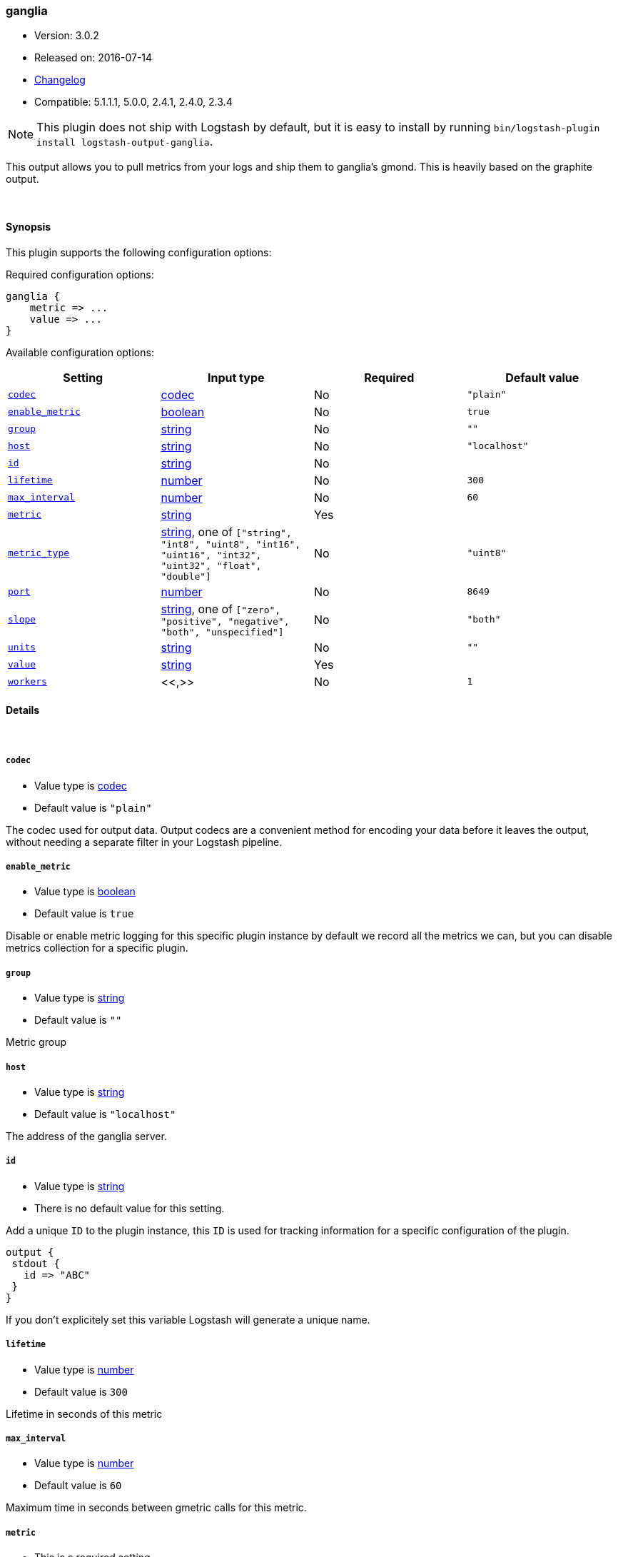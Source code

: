 [[plugins-outputs-ganglia]]
=== ganglia

* Version: 3.0.2
* Released on: 2016-07-14
* https://github.com/logstash-plugins/logstash-output-ganglia/blob/master/CHANGELOG.md#302[Changelog]
* Compatible: 5.1.1.1, 5.0.0, 2.4.1, 2.4.0, 2.3.4


NOTE: This plugin does not ship with Logstash by default, but it is easy to install by running `bin/logstash-plugin install logstash-output-ganglia`.


This output allows you to pull metrics from your logs and ship them to
ganglia's gmond. This is heavily based on the graphite output.

&nbsp;

==== Synopsis

This plugin supports the following configuration options:

Required configuration options:

[source,json]
--------------------------
ganglia {
    metric => ...
    value => ...
}
--------------------------



Available configuration options:

[cols="<,<,<,<m",options="header",]
|=======================================================================
|Setting |Input type|Required|Default value
| <<plugins-outputs-ganglia-codec>> |<<codec,codec>>|No|`"plain"`
| <<plugins-outputs-ganglia-enable_metric>> |<<boolean,boolean>>|No|`true`
| <<plugins-outputs-ganglia-group>> |<<string,string>>|No|`""`
| <<plugins-outputs-ganglia-host>> |<<string,string>>|No|`"localhost"`
| <<plugins-outputs-ganglia-id>> |<<string,string>>|No|
| <<plugins-outputs-ganglia-lifetime>> |<<number,number>>|No|`300`
| <<plugins-outputs-ganglia-max_interval>> |<<number,number>>|No|`60`
| <<plugins-outputs-ganglia-metric>> |<<string,string>>|Yes|
| <<plugins-outputs-ganglia-metric_type>> |<<string,string>>, one of `["string", "int8", "uint8", "int16", "uint16", "int32", "uint32", "float", "double"]`|No|`"uint8"`
| <<plugins-outputs-ganglia-port>> |<<number,number>>|No|`8649`
| <<plugins-outputs-ganglia-slope>> |<<string,string>>, one of `["zero", "positive", "negative", "both", "unspecified"]`|No|`"both"`
| <<plugins-outputs-ganglia-units>> |<<string,string>>|No|`""`
| <<plugins-outputs-ganglia-value>> |<<string,string>>|Yes|
| <<plugins-outputs-ganglia-workers>> |<<,>>|No|`1`
|=======================================================================


==== Details

&nbsp;

[[plugins-outputs-ganglia-codec]]
===== `codec` 

  * Value type is <<codec,codec>>
  * Default value is `"plain"`

The codec used for output data. Output codecs are a convenient method for encoding your data before it leaves the output, without needing a separate filter in your Logstash pipeline.

[[plugins-outputs-ganglia-enable_metric]]
===== `enable_metric` 

  * Value type is <<boolean,boolean>>
  * Default value is `true`

Disable or enable metric logging for this specific plugin instance
by default we record all the metrics we can, but you can disable metrics collection
for a specific plugin.

[[plugins-outputs-ganglia-group]]
===== `group` 

  * Value type is <<string,string>>
  * Default value is `""`

Metric group

[[plugins-outputs-ganglia-host]]
===== `host` 

  * Value type is <<string,string>>
  * Default value is `"localhost"`

The address of the ganglia server.

[[plugins-outputs-ganglia-id]]
===== `id` 

  * Value type is <<string,string>>
  * There is no default value for this setting.

Add a unique `ID` to the plugin instance, this `ID` is used for tracking
information for a specific configuration of the plugin.

```
output {
 stdout {
   id => "ABC"
 }
}
```

If you don't explicitely set this variable Logstash will generate a unique name.

[[plugins-outputs-ganglia-lifetime]]
===== `lifetime` 

  * Value type is <<number,number>>
  * Default value is `300`

Lifetime in seconds of this metric

[[plugins-outputs-ganglia-max_interval]]
===== `max_interval` 

  * Value type is <<number,number>>
  * Default value is `60`

Maximum time in seconds between gmetric calls for this metric.

[[plugins-outputs-ganglia-metric]]
===== `metric` 

  * This is a required setting.
  * Value type is <<string,string>>
  * There is no default value for this setting.

The metric to use. This supports dynamic strings like `%{host}`

[[plugins-outputs-ganglia-metric_type]]
===== `metric_type` 

  * Value can be any of: `string`, `int8`, `uint8`, `int16`, `uint16`, `int32`, `uint32`, `float`, `double`
  * Default value is `"uint8"`

The type of value for this metric.

[[plugins-outputs-ganglia-port]]
===== `port` 

  * Value type is <<number,number>>
  * Default value is `8649`

The port to connect on your ganglia server.

[[plugins-outputs-ganglia-slope]]
===== `slope` 

  * Value can be any of: `zero`, `positive`, `negative`, `both`, `unspecified`
  * Default value is `"both"`

Metric slope, represents metric behavior

[[plugins-outputs-ganglia-units]]
===== `units` 

  * Value type is <<string,string>>
  * Default value is `""`

Gmetric units for metric, such as "kb/sec" or "ms" or whatever unit
this metric uses.

[[plugins-outputs-ganglia-value]]
===== `value` 

  * This is a required setting.
  * Value type is <<string,string>>
  * There is no default value for this setting.

The value to use. This supports dynamic strings like `%{bytes}`
It will be coerced to a floating point value. Values which cannot be
coerced will zero (0)

[[plugins-outputs-ganglia-workers]]
===== `workers` 

  * Value type is <<string,string>>
  * Default value is `1`

TODO remove this in Logstash 6.0
when we no longer support the :legacy type
This is hacky, but it can only be herne


